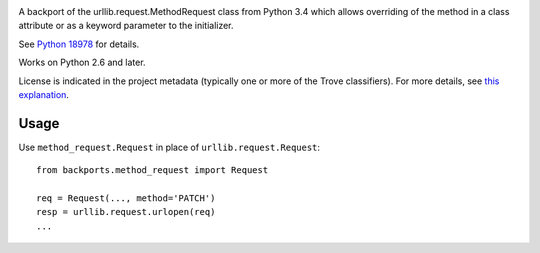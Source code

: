 .. image:: https://img.shields.io/pypi/v/backports.method_request.svg
   :target: https://pypi.org/project/backports.method_request

.. image:: https://img.shields.io/pypi/pyversions/backports.method_request.svg

.. image:: https://img.shields.io/pypi/dm/backports.method_request.svg

.. image:: https://img.shields.io/travis/jaraco/backports.method_request/master.svg
   :target: http://travis-ci.org/jaraco/backports.method_request

A backport of the urllib.request.MethodRequest class from Python 3.4 which
allows overriding of the method in a class attribute or as a keyword
parameter to the initializer.

See `Python 18978 <http://bugs.python.org/issue18978>`_ for details.

Works on Python 2.6 and later.

License is indicated in the project metadata (typically one or more
of the Trove classifiers). For more details, see `this explanation
<https://github.com/jaraco/skeleton/issues/1>`_.

Usage
-----

Use ``method_request.Request`` in place of ``urllib.request.Request``::

    from backports.method_request import Request

    req = Request(..., method='PATCH')
    resp = urllib.request.urlopen(req)
    ...
